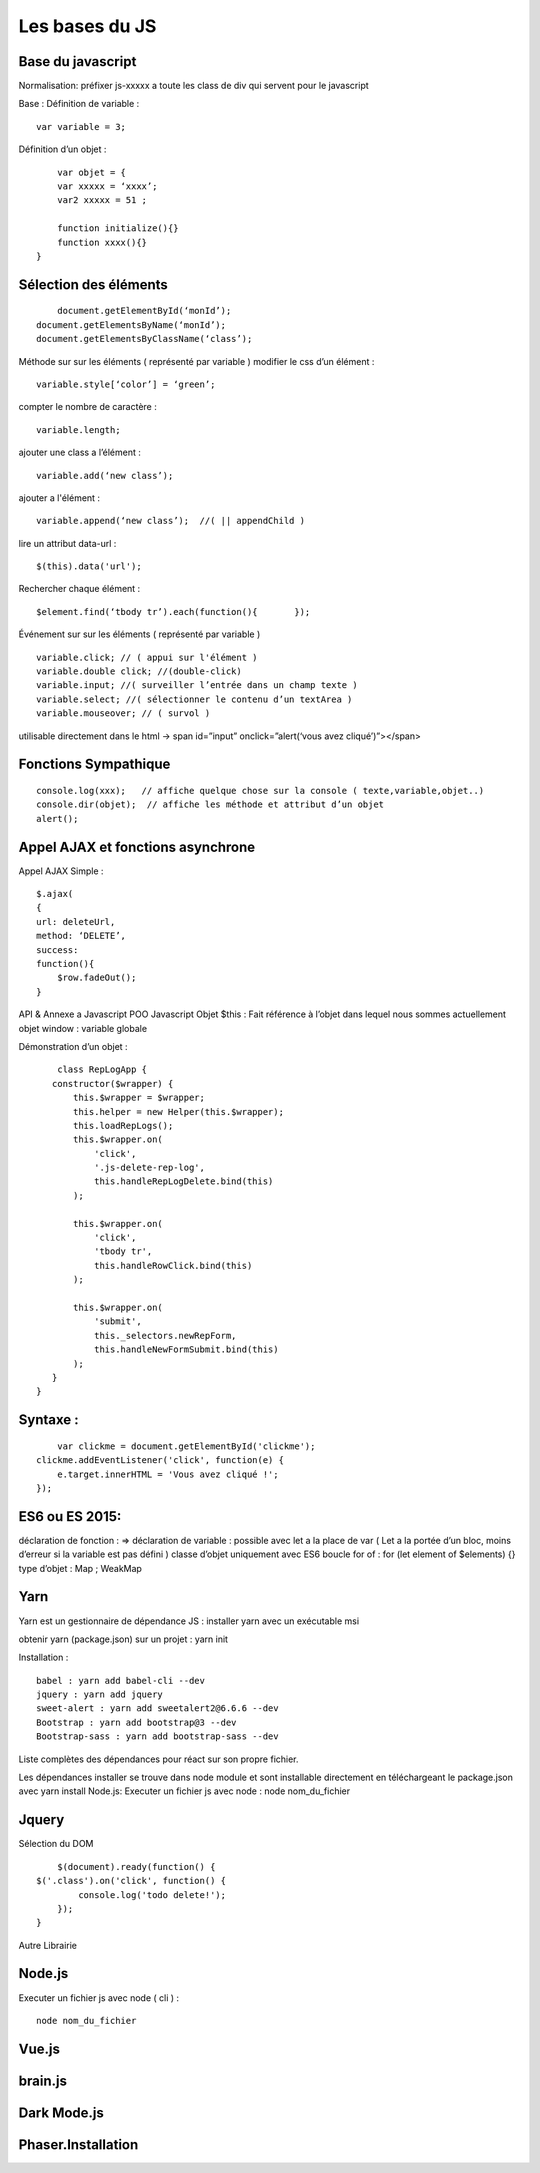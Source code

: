 Les bases du JS
===================

Base du javascript 
-------------------
Normalisation: 
préfixer js-xxxxx a toute les class de div qui servent pour le javascript

Base :
Définition de variable :
::
    var variable = 3;

Définition d’un objet :
::

	var objet = {
        var xxxxx = ‘xxxx’;
        var2 xxxxx = 51 ;

        function initialize(){} 
        function xxxx(){} 
    }

Sélection des éléments 
-------------------
::

	document.getElementById(‘monId’);
    document.getElementsByName(‘monId’);
    document.getElementsByClassName(‘class’);


Méthode sur sur les éléments ( représenté par variable ) 
modifier le css d’un élément :
::
    variable.style[‘color’] = ‘green’;

compter le nombre de caractère :
::
    variable.length;

ajouter une class a l’élément :
::
    variable.add(‘new class’);

ajouter a l'élément :
::
    variable.append(‘new class’);  //( || appendChild ) 

lire un attribut data-url :
::
    $(this).data('url');

Rechercher chaque élément :
::
    $element.find(‘tbody tr’).each(function(){       });

    
Événement sur sur les éléments ( représenté par variable ) 
::

    variable.click; // ( appui sur l'élément ) 
    variable.double click; //(double-click)
    variable.input; //( surveiller l’entrée dans un champ texte ) 
    variable.select; //( sélectionner le contenu d’un textArea ) 
    variable.mouseover; // ( survol ) 

utilisable directement dans le html -> span id=”input” onclick=”alert(‘vous avez cliqué’)”></span>


Fonctions Sympathique 
-------------------
::

    console.log(xxx);   // affiche quelque chose sur la console ( texte,variable,objet..) 
    console.dir(objet);  // affiche les méthode et attribut d’un objet 
    alert();

Appel AJAX et fonctions asynchrone 
-------------------

Appel AJAX Simple : 
::

	$.ajax(
        {
        url: deleteUrl,
        method: ‘DELETE’,
        success: 
        function(){
            $row.fadeOut();
        }

API & Annexe a Javascript 
POO Javascript 
Objet  $this : Fait référence à l’objet dans lequel nous sommes actuellement 
objet window : variable globale

Démonstration d’un objet : 

::

	class RepLogApp {
       constructor($wrapper) {
           this.$wrapper = $wrapper;
           this.helper = new Helper(this.$wrapper);
           this.loadRepLogs();
           this.$wrapper.on(
               'click',
               '.js-delete-rep-log',
               this.handleRepLogDelete.bind(this)
           );

           this.$wrapper.on(
               'click',
               'tbody tr',
               this.handleRowClick.bind(this)
           );

           this.$wrapper.on(
               'submit',
               this._selectors.newRepForm,
               this.handleNewFormSubmit.bind(this)
           );
       }
    }

Syntaxe : 
-------------------
::

	var clickme = document.getElementById('clickme');
    clickme.addEventListener('click', function(e) {
        e.target.innerHTML = 'Vous avez cliqué !';
    });

ES6 ou ES 2015:
-------------------

déclaration de fonction : => 
déclaration de variable : possible avec let a la place de var ( Let a la portée d’un bloc, moins d’erreur si la variable est pas défini ) 
classe d’objet uniquement avec ES6 
boucle for of : for (let element of $elements) {}
type d’objet : Map ; WeakMap


Yarn 
-------------------
Yarn est un gestionnaire de dépendance JS : 
installer yarn avec un exécutable msi

obtenir yarn (package.json) sur un projet : yarn init 

Installation : 
::

    babel : yarn add babel-cli --dev
    jquery : yarn add jquery
    sweet-alert : yarn add sweetalert2@6.6.6 --dev
    Bootstrap : yarn add bootstrap@3 --dev
    Bootstrap-sass : yarn add bootstrap-sass --dev

Liste complètes des dépendances pour réact sur son propre fichier. 

Les dépendances installer se trouve dans node module et sont installable directement en téléchargeant le package.json avec yarn install 
Node.js:
Executer un fichier js avec node : node nom_du_fichier






Jquery
-------------------
Sélection du DOM
::

	$(document).ready(function() {
    $('.class').on('click', function() {
            console.log('todo delete!');
        });
    }

Autre Librairie 

Node.js
-------------------

Executer un fichier js avec node ( cli ) : 
::

    node nom_du_fichier

Vue.js
-------------------

brain.js
-------------------

Dark Mode.js
-------------------

Phaser.Installation
-------------------
